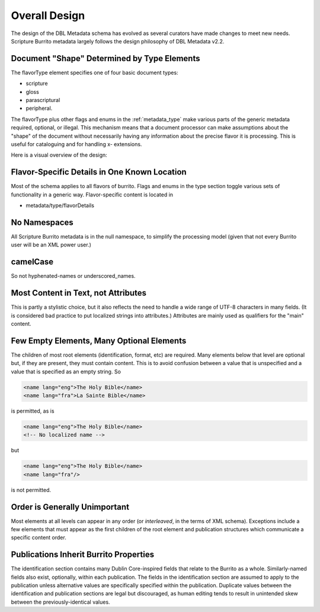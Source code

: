 ##############
Overall Design
##############

The design of the DBL Metadata schema has evolved as several curators have made changes to meet new needs.
Scripture Burrito metadata largely follows the design philosophy of DBL Metadata v2.2.

Document "Shape" Determined by Type Elements
============================================

The flavorType element specifies one of four basic document types:

* scripture

* gloss

* parascriptural

* peripheral.

The flavorType plus other flags and enums in the :ref:`metadata_type` make various parts of the generic metadata
required, optional, or illegal. This mechanism means that a document processor can make assumptions about the "shape" of the document without necessarily
having any information about the precise flavor it is processing. This is useful for cataloguing and for handling x- extensions.

Here is a visual overview of the design:

.. image:: https://user-images.githubusercontent.com/107731/62296968-3a43ba80-b43e-11e9-8a6b-f1d8982edb2a.jpeg


Flavor-Specific Details in One Known Location
=============================================

Most of the schema applies to all flavors of burrito. Flags and enums in the type section toggle various sets of functionality in a generic way.
Flavor-specific content is located in

* metadata/type/flavorDetails

No Namespaces
=============

All Scripture Burrito metadata is in the null namespace, to simplify the processing model (given that not every Burrito user will be an XML power user.)

camelCase
=========

So not hyphenated-names or underscored_names.

Most Content in Text, not Attributes
====================================

This is partly a stylistic choice, but it also reflects the need to handle a wide range of UTF-8 characters in many fields. (It is considered bad practice
to put localized strings into attributes.) Attributes are mainly used as qualifiers for the "main" content.

Few Empty Elements, Many Optional Elements
==========================================

The children of most root elements (identification, format, etc) are required. Many elements below that level are optional but, if they are present, they must
contain content. This is to avoid confusion between a value that is unspecified and a value that is specified as an empty string. So

.. code-block:: xml

   <name lang="eng">The Holy Bible</name>
   <name lang="fra">La Sainte Bible</name>

is permitted, as is

.. code-block:: xml

   <name lang="eng">The Holy Bible</name>
   <!-- No localized name -->

but

.. code-block:: xml

   <name lang="eng">The Holy Bible</name>
   <name lang="fra"/>

is not permitted.

Order is Generally Unimportant
==============================

Most elements at all levels can appear in any order (or *interleaved*, in the terms of XML schema). Exceptions include a few elements that must appear
as the first children of the root element and publication structures which communicate a specific content order.

Publications Inherit Burrito Properties
=======================================

The identification section contains many Dublin Core-inspired fields that relate to the Burrito as a whole. Similarly-named fields also exist,
optionally, within each publication. The fields in the identification section are assumed to apply to the publication unless alternative values
are specifically specified within the publication. Duplicate values between the identification and publication sections are legal but discouraged,
as human editing tends to result in unintended skew between the previously-identical values.
